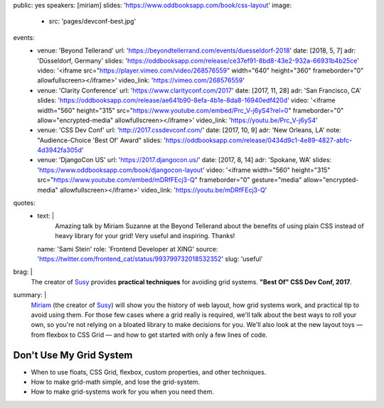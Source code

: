 public: yes
speakers: [miriam]
slides: 'https://www.oddbooksapp.com/book/css-layout'
image:
  - src: 'pages/devconf-best.jpg'
events:
  - venue: 'Beyond Tellerand'
    url: 'https://beyondtellerrand.com/events/duesseldorf-2018'
    date: [2018, 5, 7]
    adr: 'Düsseldorf, Germany'
    slides: 'https://oddbooksapp.com/release/ce37ef91-8bd8-43e2-932a-66931b4b25ce'
    video: '<iframe src="https://player.vimeo.com/video/268576559" width="640" height="360" frameborder="0" allowfullscreen></iframe>'
    video_link: 'https://vimeo.com/268576559'
  - venue: 'Clarity Conference'
    url: 'https://www.clarityconf.com/2017'
    date: [2017, 11, 28]
    adr: 'San Francisco, CA'
    slides: 'https://oddbooksapp.com/release/ae641b90-8efa-4b1e-8da8-16940edf420d'
    video: '<iframe width="560" height="315" src="https://www.youtube.com/embed/Prc_V-j6yS4?rel=0" frameborder="0" allow="encrypted-media" allowfullscreen></iframe>'
    video_link: 'https://youtu.be/Prc_V-j6yS4'
  - venue: 'CSS Dev Conf'
    url: 'http://2017.cssdevconf.com/'
    date: [2017, 10, 9]
    adr: 'New Orleans, LA'
    note: "Audience-Choice 'Best Of' Award"
    slides: 'https://oddbooksapp.com/release/0434d9c1-4e89-4827-abfc-4d3942fa305d'
  - venue: 'DjangoCon US'
    url: 'https://2017.djangocon.us/'
    date: [2017, 8, 14]
    adr: 'Spokane, WA'
    slides: 'https://www.oddbooksapp.com/book/djangocon-layout'
    video: '<iframe width="560" height="315" src="https://www.youtube.com/embed/mDRfFEcj3-Q" frameborder="0" gesture="media" allow="encrypted-media" allowfullscreen></iframe>'
    video_link: 'https://youtu.be/mDRfFEcj3-Q'
quotes:
  - text: |
      Amazing talk by Miriam Suzanne at the Beyond Tellerand
      about the benefits of using plain CSS
      instead of heavy library for your grid!
      Very useful and inspiring. Thanks!
    name: 'Sami Stein'
    role: 'Frontend Developer at XING'
    source: 'https://twitter.com/frontend_cat/status/993799732018532352'
    slug: 'useful'
brag: |
  The creator of `Susy`_
  provides **practical techniques**
  for avoiding grid systems.
  **"Best Of" CSS Dev Conf, 2017**.

  .. _Susy: /susy/
summary: |
  `Miriam`_
  (the creator of `Susy`_)
  will show you the history of web layout,
  how grid systems work,
  and practical tip to avoid using them.
  For those few cases where a grid really is required,
  we'll talk about the best ways to roll your own,
  so you're not relying on a bloated library to make decisions for you.
  We'll also look at the new layout toys —
  from flexbox to CSS Grid —
  and how to get started with only a few lines of code.

  .. _Miriam: /authors/miriam/
  .. _Susy: /susy/


Don't Use My Grid System
========================

- When to use floats, CSS Grid, flexbox, custom properties, and other techniques.
- How to make grid-math simple, and lose the grid-system.
- How to make grid-systems work for you when you need them.
